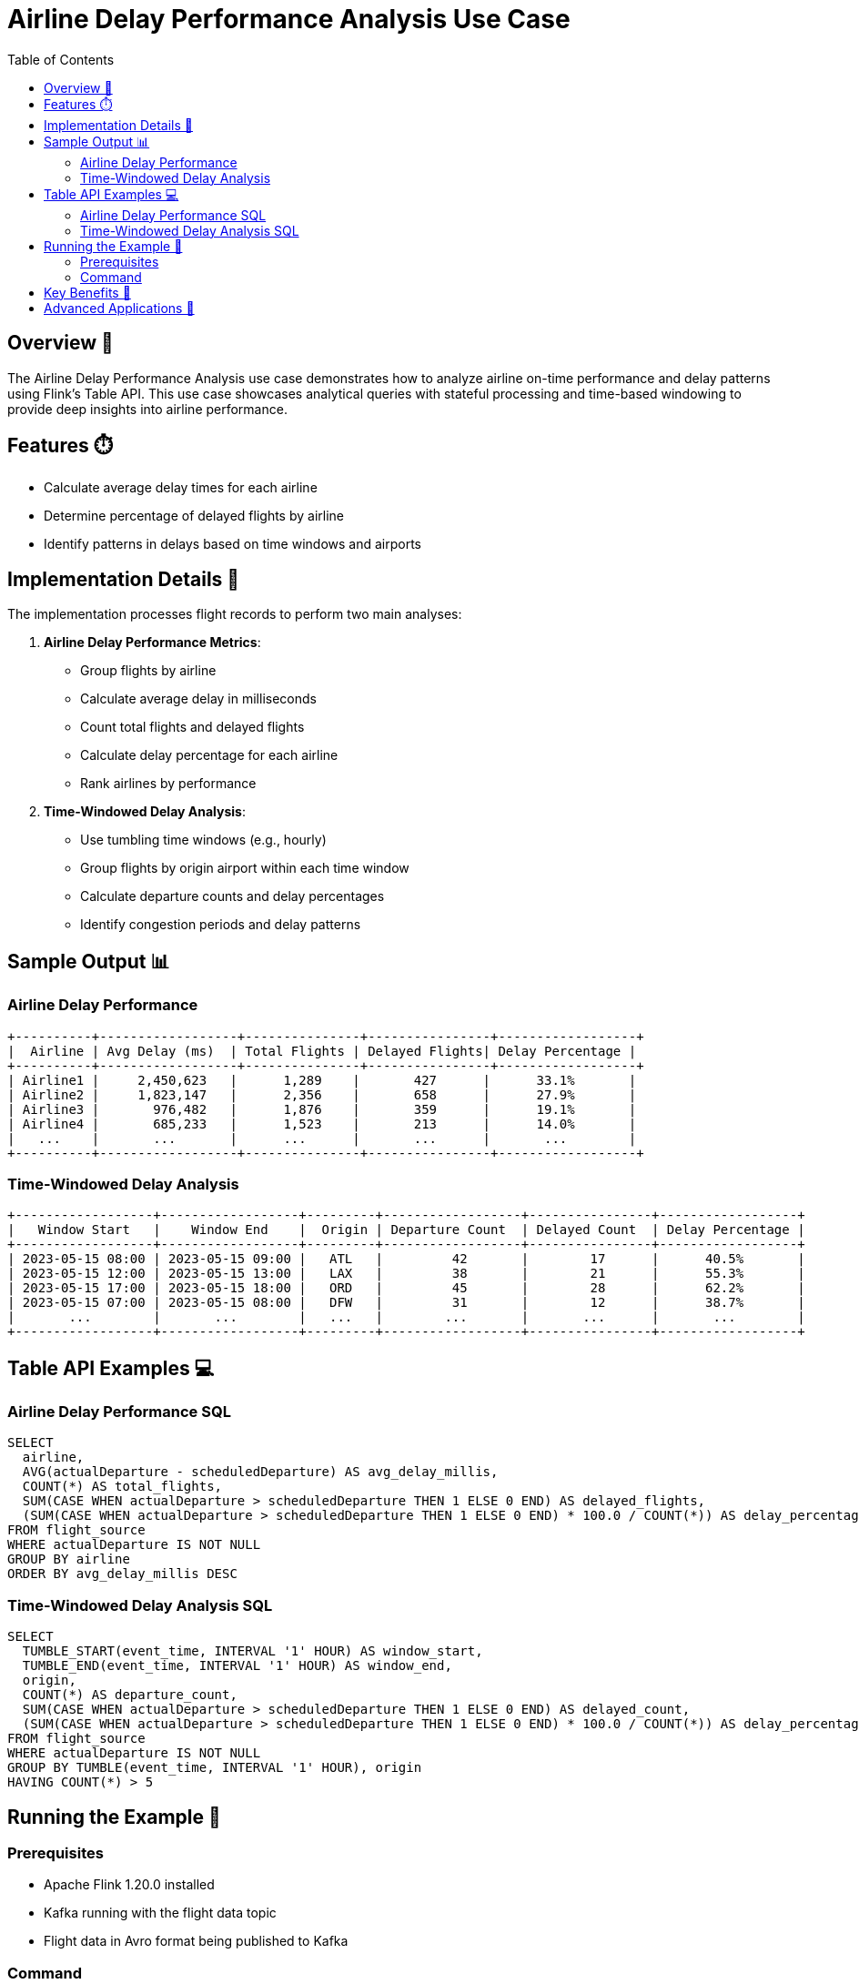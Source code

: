 = Airline Delay Performance Analysis Use Case
:toc:
:icons: font
:source-highlighter: highlightjs

== Overview 🌟

The Airline Delay Performance Analysis use case demonstrates how to analyze airline on-time performance and delay patterns using Flink's Table API.
This use case showcases analytical queries with stateful processing and time-based windowing to provide deep insights into airline performance.

== Features ⏱️

* Calculate average delay times for each airline
* Determine percentage of delayed flights by airline
* Identify patterns in delays based on time windows and airports

== Implementation Details 🔧

The implementation processes flight records to perform two main analyses:

1. **Airline Delay Performance Metrics**:
   * Group flights by airline
   * Calculate average delay in milliseconds
   * Count total flights and delayed flights
   * Calculate delay percentage for each airline
   * Rank airlines by performance

2. **Time-Windowed Delay Analysis**:
   * Use tumbling time windows (e.g., hourly)
   * Group flights by origin airport within each time window
   * Calculate departure counts and delay percentages
   * Identify congestion periods and delay patterns

== Sample Output 📊

=== Airline Delay Performance

[source]
----
+----------+------------------+---------------+----------------+------------------+
|  Airline | Avg Delay (ms)  | Total Flights | Delayed Flights| Delay Percentage |
+----------+------------------+---------------+----------------+------------------+
| Airline1 |     2,450,623   |      1,289    |       427      |      33.1%       |
| Airline2 |     1,823,147   |      2,356    |       658      |      27.9%       |
| Airline3 |       976,482   |      1,876    |       359      |      19.1%       |
| Airline4 |       685,233   |      1,523    |       213      |      14.0%       |
|   ...    |       ...       |      ...      |       ...      |       ...        |
+----------+------------------+---------------+----------------+------------------+
----

=== Time-Windowed Delay Analysis

[source]
----
+------------------+------------------+---------+------------------+----------------+------------------+
|   Window Start   |    Window End    |  Origin | Departure Count  | Delayed Count  | Delay Percentage |
+------------------+------------------+---------+------------------+----------------+------------------+
| 2023-05-15 08:00 | 2023-05-15 09:00 |   ATL   |         42       |        17      |      40.5%       |
| 2023-05-15 12:00 | 2023-05-15 13:00 |   LAX   |         38       |        21      |      55.3%       |
| 2023-05-15 17:00 | 2023-05-15 18:00 |   ORD   |         45       |        28      |      62.2%       |
| 2023-05-15 07:00 | 2023-05-15 08:00 |   DFW   |         31       |        12      |      38.7%       |
|       ...        |       ...        |   ...   |        ...       |       ...      |       ...        |
+------------------+------------------+---------+------------------+----------------+------------------+
----

== Table API Examples 💻

=== Airline Delay Performance SQL

[source,sql]
----
SELECT 
  airline, 
  AVG(actualDeparture - scheduledDeparture) AS avg_delay_millis, 
  COUNT(*) AS total_flights, 
  SUM(CASE WHEN actualDeparture > scheduledDeparture THEN 1 ELSE 0 END) AS delayed_flights, 
  (SUM(CASE WHEN actualDeparture > scheduledDeparture THEN 1 ELSE 0 END) * 100.0 / COUNT(*)) AS delay_percentage 
FROM flight_source 
WHERE actualDeparture IS NOT NULL 
GROUP BY airline 
ORDER BY avg_delay_millis DESC
----

=== Time-Windowed Delay Analysis SQL

[source,sql]
----
SELECT 
  TUMBLE_START(event_time, INTERVAL '1' HOUR) AS window_start, 
  TUMBLE_END(event_time, INTERVAL '1' HOUR) AS window_end, 
  origin, 
  COUNT(*) AS departure_count, 
  SUM(CASE WHEN actualDeparture > scheduledDeparture THEN 1 ELSE 0 END) AS delayed_count, 
  (SUM(CASE WHEN actualDeparture > scheduledDeparture THEN 1 ELSE 0 END) * 100.0 / COUNT(*)) AS delay_percentage 
FROM flight_source 
WHERE actualDeparture IS NOT NULL 
GROUP BY TUMBLE(event_time, INTERVAL '1' HOUR), origin 
HAVING COUNT(*) > 5
----

== Running the Example 🚀

=== Prerequisites

* Apache Flink 1.20.0 installed
* Kafka running with the flight data topic
* Flight data in Avro format being published to Kafka

=== Command

[source,bash]
----
# Run just the Airline Delay Performance Analysis use case
java -jar flink-sql.jar delays [local|cloud] [topic_name]

# Default values will be used if parameters are omitted
# - Environment: local
# - Topic: flights
----

== Key Benefits 🎯

* **Performance Benchmarking**: Compare airlines based on objective delay metrics
* **Resource Planning**: Identify congestion periods for better staff and resource allocation
* **Passenger Experience**: Improve traveler experience by addressing delay patterns
* **Operational Insights**: Gain deep visibility into operational efficiency across time and airports

== Advanced Applications 🧩

* Integration with predictive models to forecast delays
* Correlation with weather data for cause-effect analysis
* Real-time notifications for emerging delay patterns
* Historical trend analysis for seasonal planning
